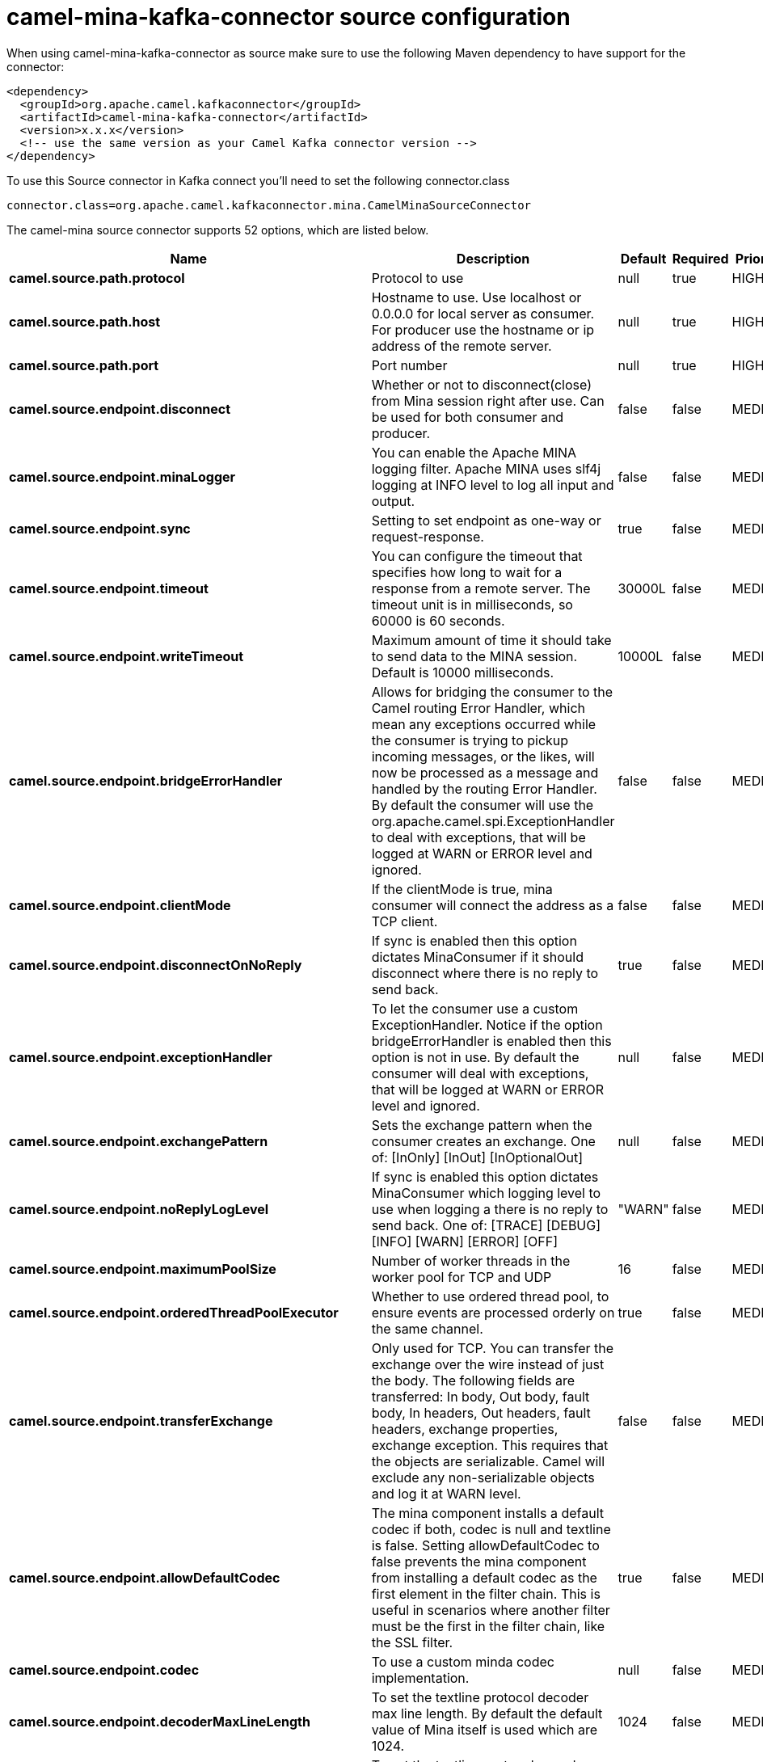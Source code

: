 // kafka-connector options: START
[[camel-mina-kafka-connector-source]]
= camel-mina-kafka-connector source configuration

When using camel-mina-kafka-connector as source make sure to use the following Maven dependency to have support for the connector:

[source,xml]
----
<dependency>
  <groupId>org.apache.camel.kafkaconnector</groupId>
  <artifactId>camel-mina-kafka-connector</artifactId>
  <version>x.x.x</version>
  <!-- use the same version as your Camel Kafka connector version -->
</dependency>
----

To use this Source connector in Kafka connect you'll need to set the following connector.class

[source,java]
----
connector.class=org.apache.camel.kafkaconnector.mina.CamelMinaSourceConnector
----


The camel-mina source connector supports 52 options, which are listed below.



[width="100%",cols="2,5,^1,1,1",options="header"]
|===
| Name | Description | Default | Required | Priority
| *camel.source.path.protocol* | Protocol to use | null | true | HIGH
| *camel.source.path.host* | Hostname to use. Use localhost or 0.0.0.0 for local server as consumer. For producer use the hostname or ip address of the remote server. | null | true | HIGH
| *camel.source.path.port* | Port number | null | true | HIGH
| *camel.source.endpoint.disconnect* | Whether or not to disconnect(close) from Mina session right after use. Can be used for both consumer and producer. | false | false | MEDIUM
| *camel.source.endpoint.minaLogger* | You can enable the Apache MINA logging filter. Apache MINA uses slf4j logging at INFO level to log all input and output. | false | false | MEDIUM
| *camel.source.endpoint.sync* | Setting to set endpoint as one-way or request-response. | true | false | MEDIUM
| *camel.source.endpoint.timeout* | You can configure the timeout that specifies how long to wait for a response from a remote server. The timeout unit is in milliseconds, so 60000 is 60 seconds. | 30000L | false | MEDIUM
| *camel.source.endpoint.writeTimeout* | Maximum amount of time it should take to send data to the MINA session. Default is 10000 milliseconds. | 10000L | false | MEDIUM
| *camel.source.endpoint.bridgeErrorHandler* | Allows for bridging the consumer to the Camel routing Error Handler, which mean any exceptions occurred while the consumer is trying to pickup incoming messages, or the likes, will now be processed as a message and handled by the routing Error Handler. By default the consumer will use the org.apache.camel.spi.ExceptionHandler to deal with exceptions, that will be logged at WARN or ERROR level and ignored. | false | false | MEDIUM
| *camel.source.endpoint.clientMode* | If the clientMode is true, mina consumer will connect the address as a TCP client. | false | false | MEDIUM
| *camel.source.endpoint.disconnectOnNoReply* | If sync is enabled then this option dictates MinaConsumer if it should disconnect where there is no reply to send back. | true | false | MEDIUM
| *camel.source.endpoint.exceptionHandler* | To let the consumer use a custom ExceptionHandler. Notice if the option bridgeErrorHandler is enabled then this option is not in use. By default the consumer will deal with exceptions, that will be logged at WARN or ERROR level and ignored. | null | false | MEDIUM
| *camel.source.endpoint.exchangePattern* | Sets the exchange pattern when the consumer creates an exchange. One of: [InOnly] [InOut] [InOptionalOut] | null | false | MEDIUM
| *camel.source.endpoint.noReplyLogLevel* | If sync is enabled this option dictates MinaConsumer which logging level to use when logging a there is no reply to send back. One of: [TRACE] [DEBUG] [INFO] [WARN] [ERROR] [OFF] | "WARN" | false | MEDIUM
| *camel.source.endpoint.maximumPoolSize* | Number of worker threads in the worker pool for TCP and UDP | 16 | false | MEDIUM
| *camel.source.endpoint.orderedThreadPoolExecutor* | Whether to use ordered thread pool, to ensure events are processed orderly on the same channel. | true | false | MEDIUM
| *camel.source.endpoint.transferExchange* | Only used for TCP. You can transfer the exchange over the wire instead of just the body. The following fields are transferred: In body, Out body, fault body, In headers, Out headers, fault headers, exchange properties, exchange exception. This requires that the objects are serializable. Camel will exclude any non-serializable objects and log it at WARN level. | false | false | MEDIUM
| *camel.source.endpoint.allowDefaultCodec* | The mina component installs a default codec if both, codec is null and textline is false. Setting allowDefaultCodec to false prevents the mina component from installing a default codec as the first element in the filter chain. This is useful in scenarios where another filter must be the first in the filter chain, like the SSL filter. | true | false | MEDIUM
| *camel.source.endpoint.codec* | To use a custom minda codec implementation. | null | false | MEDIUM
| *camel.source.endpoint.decoderMaxLineLength* | To set the textline protocol decoder max line length. By default the default value of Mina itself is used which are 1024. | 1024 | false | MEDIUM
| *camel.source.endpoint.encoderMaxLineLength* | To set the textline protocol encoder max line length. By default the default value of Mina itself is used which are Integer.MAX_VALUE. | -1 | false | MEDIUM
| *camel.source.endpoint.encoding* | You can configure the encoding (a charset name) to use for the TCP textline codec and the UDP protocol. If not provided, Camel will use the JVM default Charset | null | false | MEDIUM
| *camel.source.endpoint.filters* | You can set a list of Mina IoFilters to use. | null | false | MEDIUM
| *camel.source.endpoint.textline* | Only used for TCP. If no codec is specified, you can use this flag to indicate a text line based codec; if not specified or the value is false, then Object Serialization is assumed over TCP. | false | false | MEDIUM
| *camel.source.endpoint.textlineDelimiter* | Only used for TCP and if textline=true. Sets the text line delimiter to use. If none provided, Camel will use DEFAULT. This delimiter is used to mark the end of text. One of: [DEFAULT] [AUTO] [UNIX] [WINDOWS] [MAC] | null | false | MEDIUM
| *camel.source.endpoint.autoStartTls* | Whether to auto start SSL handshake. | true | false | MEDIUM
| *camel.source.endpoint.sslContextParameters* | To configure SSL security. | null | false | MEDIUM
| *camel.component.mina.disconnect* | Whether or not to disconnect(close) from Mina session right after use. Can be used for both consumer and producer. | false | false | MEDIUM
| *camel.component.mina.minaLogger* | You can enable the Apache MINA logging filter. Apache MINA uses slf4j logging at INFO level to log all input and output. | false | false | MEDIUM
| *camel.component.mina.sync* | Setting to set endpoint as one-way or request-response. | true | false | MEDIUM
| *camel.component.mina.timeout* | You can configure the timeout that specifies how long to wait for a response from a remote server. The timeout unit is in milliseconds, so 60000 is 60 seconds. | 30000L | false | MEDIUM
| *camel.component.mina.writeTimeout* | Maximum amount of time it should take to send data to the MINA session. Default is 10000 milliseconds. | 10000L | false | MEDIUM
| *camel.component.mina.bridgeErrorHandler* | Allows for bridging the consumer to the Camel routing Error Handler, which mean any exceptions occurred while the consumer is trying to pickup incoming messages, or the likes, will now be processed as a message and handled by the routing Error Handler. By default the consumer will use the org.apache.camel.spi.ExceptionHandler to deal with exceptions, that will be logged at WARN or ERROR level and ignored. | false | false | MEDIUM
| *camel.component.mina.clientMode* | If the clientMode is true, mina consumer will connect the address as a TCP client. | false | false | MEDIUM
| *camel.component.mina.disconnectOnNoReply* | If sync is enabled then this option dictates MinaConsumer if it should disconnect where there is no reply to send back. | true | false | MEDIUM
| *camel.component.mina.noReplyLogLevel* | If sync is enabled this option dictates MinaConsumer which logging level to use when logging a there is no reply to send back. One of: [TRACE] [DEBUG] [INFO] [WARN] [ERROR] [OFF] | "WARN" | false | MEDIUM
| *camel.component.mina.autowiredEnabled* | Whether autowiring is enabled. This is used for automatic autowiring options (the option must be marked as autowired) by looking up in the registry to find if there is a single instance of matching type, which then gets configured on the component. This can be used for automatic configuring JDBC data sources, JMS connection factories, AWS Clients, etc. | true | false | MEDIUM
| *camel.component.mina.configuration* | To use the shared mina configuration. | null | false | MEDIUM
| *camel.component.mina.maximumPoolSize* | Number of worker threads in the worker pool for TCP and UDP | 16 | false | MEDIUM
| *camel.component.mina.orderedThreadPoolExecutor* | Whether to use ordered thread pool, to ensure events are processed orderly on the same channel. | true | false | MEDIUM
| *camel.component.mina.transferExchange* | Only used for TCP. You can transfer the exchange over the wire instead of just the body. The following fields are transferred: In body, Out body, fault body, In headers, Out headers, fault headers, exchange properties, exchange exception. This requires that the objects are serializable. Camel will exclude any non-serializable objects and log it at WARN level. | false | false | MEDIUM
| *camel.component.mina.allowDefaultCodec* | The mina component installs a default codec if both, codec is null and textline is false. Setting allowDefaultCodec to false prevents the mina component from installing a default codec as the first element in the filter chain. This is useful in scenarios where another filter must be the first in the filter chain, like the SSL filter. | true | false | MEDIUM
| *camel.component.mina.codec* | To use a custom minda codec implementation. | null | false | MEDIUM
| *camel.component.mina.decoderMaxLineLength* | To set the textline protocol decoder max line length. By default the default value of Mina itself is used which are 1024. | 1024 | false | MEDIUM
| *camel.component.mina.encoderMaxLineLength* | To set the textline protocol encoder max line length. By default the default value of Mina itself is used which are Integer.MAX_VALUE. | -1 | false | MEDIUM
| *camel.component.mina.encoding* | You can configure the encoding (a charset name) to use for the TCP textline codec and the UDP protocol. If not provided, Camel will use the JVM default Charset | null | false | MEDIUM
| *camel.component.mina.filters* | You can set a list of Mina IoFilters to use. | null | false | MEDIUM
| *camel.component.mina.textline* | Only used for TCP. If no codec is specified, you can use this flag to indicate a text line based codec; if not specified or the value is false, then Object Serialization is assumed over TCP. | false | false | MEDIUM
| *camel.component.mina.textlineDelimiter* | Only used for TCP and if textline=true. Sets the text line delimiter to use. If none provided, Camel will use DEFAULT. This delimiter is used to mark the end of text. One of: [DEFAULT] [AUTO] [UNIX] [WINDOWS] [MAC] | null | false | MEDIUM
| *camel.component.mina.autoStartTls* | Whether to auto start SSL handshake. | true | false | MEDIUM
| *camel.component.mina.sslContextParameters* | To configure SSL security. | null | false | MEDIUM
| *camel.component.mina.useGlobalSslContextParameters* | Enable usage of global SSL context parameters. | false | false | MEDIUM
|===



The camel-mina source connector has no converters out of the box.





The camel-mina source connector has no transforms out of the box.





The camel-mina source connector has no aggregation strategies out of the box.
// kafka-connector options: END

